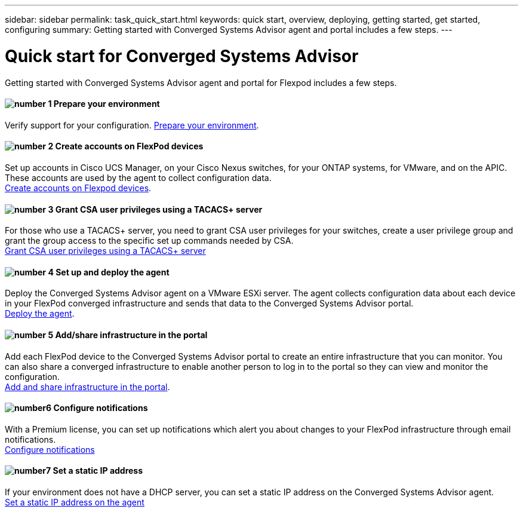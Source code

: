---
sidebar: sidebar
permalink: task_quick_start.html
keywords: quick start, overview, deploying, getting started, get started, configuring
summary: Getting started with Converged Systems Advisor agent and portal includes a few steps.
---

= Quick start for Converged Systems Advisor
:hardbreaks:
:nofooter:
:icons: font
:linkattrs:
:imagesdir: ./media/

[.lead]
Getting started with Converged Systems Advisor agent and portal for Flexpod includes a few steps.

==== image:number1.png[number 1] Prepare your environment

[role="quick-margin-para"]
Verify support for your configuration.  link:task_prepare_environment.html[Prepare your environment].

==== image:number2.png[number 2] Create accounts on FlexPod devices

[role="quick-margin-para"]
Set up accounts in Cisco UCS Manager, on your Cisco Nexus switches, for your ONTAP systems, for VMware, and on the APIC. These accounts are used by the agent to collect configuration data.
link:task_create_accounts_flexpod_devices.html[Create accounts on Flexpod devices].

==== image:number3.png[number 3] Grant CSA user privileges using a TACACS+ server

[role="quick-margin-para"]
For those who use a TACACS+ server, you need to grant CSA user privileges for your switches, create a user privilege group and grant the group access to the specific set up commands needed by CSA.
link:task_grant_user_privileges.html[Grant CSA user privileges using a TACACS+ server]

==== image:number4.png[number 4] Set up and deploy the agent

[role="quick-margin-para"]
Deploy the Converged Systems Advisor agent on a VMware ESXi server. The agent collects configuration data about each device in your FlexPod converged infrastructure and sends that data to the Converged Systems Advisor portal.
link:task_setup_deploy_agent.html[Deploy the agent].

==== image:number5.png[number 5] Add/share infrastructure in the portal

[role="quick-margin-para"]
Add each FlexPod device to the Converged Systems Advisor portal to create an entire infrastructure that you can monitor. You can also share a converged infrastructure to enable another person to log in to the portal so they can view and monitor the configuration.
link:task_add_infrastructure.html[Add and share infrastructure in the portal].


==== image:number6.png[number6] Configure notifications

[role="quick-margin-para"]
With a Premium license, you can set up notifications which alert you about changes to your FlexPod infrastructure through email notifications.
link:task_configure_notifications.html[Configure notifications]

==== image:number7.png[number7] Set a static IP address

[role="quick-margin-para"]
If your environment does not have a DHCP server, you can set a static IP address on the Converged Systems Advisor agent.
link:task_setting_static_ip.html[Set a static IP address on the agent]
